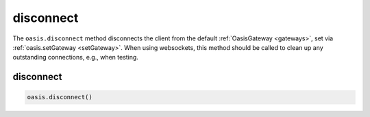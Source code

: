 .. _disconnect:

===================
disconnect
===================

The ``oasis.disconnect`` method disconnects the client from the default :ref:`OasisGateway <gateways>`, set via :ref:`oasis.setGateway <setGateway>`. When using websockets, this method should be called to clean up any outstanding connections, e.g., when testing.


disconnect
==================

.. code-block:: javascript

	oasis.disconnect()
